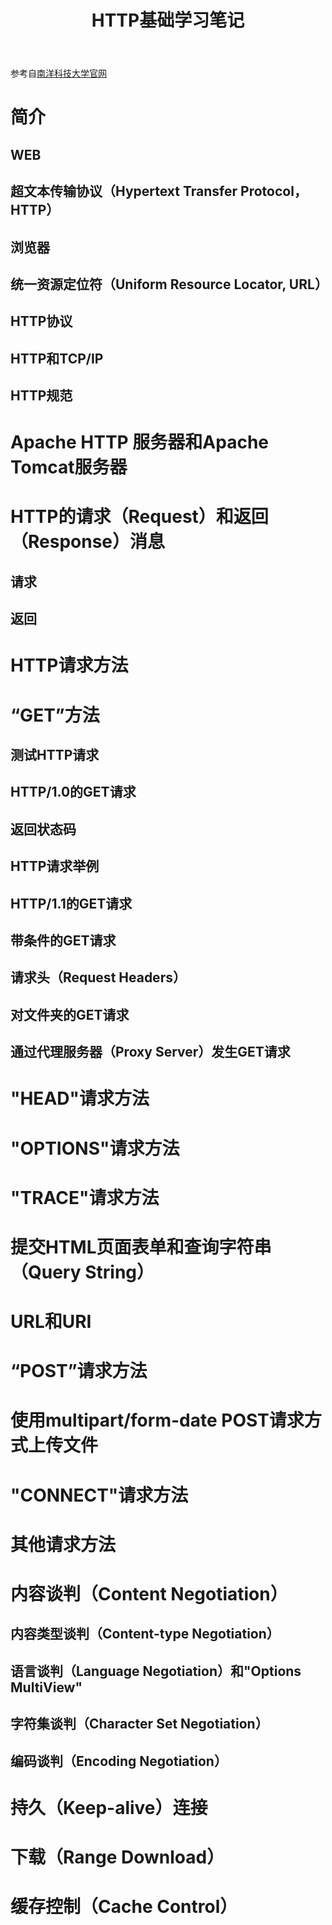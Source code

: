 #+TITLE: HTTP基础学习笔记

参考自[[https://www.ntu.edu.sg/home/ehchua/programming/webprogramming/HTTP_Basics.html][南洋科技大学官网]]

* 简介
** WEB
** 超文本传输协议（Hypertext Transfer Protocol， HTTP）
** 浏览器
** 统一资源定位符（Uniform Resource Locator, URL）
** HTTP协议
** HTTP和TCP/IP
** HTTP规范

* Apache HTTP 服务器和Apache Tomcat服务器

* HTTP的请求（Request）和返回（Response）消息
** 请求
** 返回

* HTTP请求方法

* “GET”方法
** 测试HTTP请求
** HTTP/1.0的GET请求
** 返回状态码
** HTTP请求举例
** HTTP/1.1的GET请求
** 带条件的GET请求
** 请求头（Request Headers）
** 对文件夹的GET请求
** 通过代理服务器（Proxy Server）发生GET请求

* "HEAD"请求方法

* "OPTIONS"请求方法

* "TRACE"请求方法

* 提交HTML页面表单和查询字符串（Query String）

* URL和URI

* “POST”请求方法

* 使用multipart/form-date POST请求方式上传文件

* "CONNECT"请求方法

* 其他请求方法

* 内容谈判（Content Negotiation）
** 内容类型谈判（Content-type Negotiation）
** 语言谈判（Language Negotiation）和"Options MultiView"
** 字符集谈判（Character Set Negotiation）
** 编码谈判（Encoding Negotiation）

* 持久（Keep-alive）连接

* 下载（Range Download）

* 缓存控制（Cache Control）
